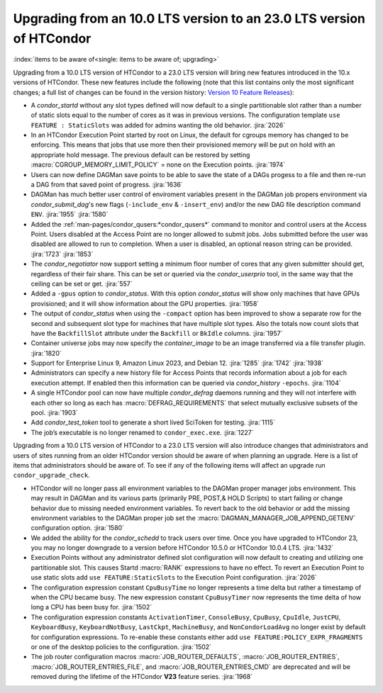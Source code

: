 Upgrading from an 10.0 LTS version to an 23.0 LTS version of HTCondor
=====================================================================

:index:`items to be aware of<single: items to be aware of; upgrading>`

Upgrading from a 10.0 LTS version of HTCondor to a 23.0 LTS version will bring
new features introduced in the 10.x versions of HTCondor. These new
features include the following (note that this list contains only the
most significant changes; a full list of changes can be found in the
version history: \ `Version 10 Feature Releases <../version-history/feature-versions-10-x.html>`_):

- A *condor_startd* without any slot types defined will now default to a single
  partitionable slot rather than a number of static slots equal to the number of
  cores as it was in previous versions. The configuration template
  ``use FEATURE : StaticSlots`` was added for admins wanting the old behavior.
  :jira:`2026`

- In an HTCondor Execution Point started by root on Linux, the default for cgroups
  memory has changed to be enforcing.  This means that jobs that use more then
  their provisioned memory will be put on hold with an appropriate hold message.
  The previous default can be restored by setting :macro:`CGROUP_MEMORY_LIMIT_POLICY`
  = none on the Execution points.
  :jira:`1974`

- Users can now define DAGMan save points to be able to save the state of a DAGs
  progess to a file and then re-run a DAG from that saved point of progress.
  :jira:`1636`

- DAGMan has much better user control of enviroment variables present
  in the DAGMan job propers environment via *condor_submit_dag*\'s new
  flags (``-include_env`` & ``-insert_env``) and/or the new DAG file
  description command ``ENV``.
  :jira:`1955`
  :jira:`1580`

- Added the :ref:`man-pages/condor_qusers:*condor_qusers*` command to monitor
  and control users at the Access Point. Users disabled at the Access Point
  are no longer allowed to submit jobs. Jobs submitted before the user was
  disabled are allowed to run to completion. When a user is disabled, an
  optional reason string can be provided.
  :jira:`1723`
  :jira:`1853`

- The *condor_negotiator* now support setting a minimum floor number of cores
  that any given submitter should get, regardless of their fair share. This
  can be set or queried via the *condor_userprio* tool, in the same way that
  the ceiling can be set or get.
  :jira:`557`

- Added a ``-gpus`` option to *condor_status*. With this option *condor_status*
  will show only machines that have GPUs provisioned; and it will show information
  about the GPU properties.
  :jira:`1958`

- The output of *condor_status* when using the ``-compact`` option has been improved
  to show a separate row for the second and subsequent slot type for machines that have
  multiple slot types. Also the totals now count slots that have the ``BackfillSlot``
  attribute under the ``Backfill`` or ``BkIdle`` columns.
  :jira:`1957`

- Container universe jobs may now specify the *container_image* to be an image
  transferred via a file transfer plugin.
  :jira:`1820`

- Support for Enterprise Linux 9, Amazon Linux 2023, and Debian 12.
  :jira:`1285`
  :jira:`1742`
  :jira:`1938`

- Administrators can specify a new history file for Access Points that records information
  about a job for each execution attempt. If enabled then this information can be queried
  via *condor_history* ``-epochs``.
  :jira:`1104`

- A single HTCondor pool can now have multiple *condor_defrag* daemons running and they
  will not interfere with each other so long as each has :macro:`DEFRAG_REQUIREMENTS`
  that select mutually exclusive subsets of the pool.
  :jira:`1903`

- Add *condor_test_token* tool to generate a short lived SciToken for testing.
  :jira:`1115`

- The job’s executable is no longer renamed to ``condor_exec.exe``.
  :jira:`1227`

Upgrading from a 10.0 LTS version of HTCondor to a 23.0 LTS version will also
introduce changes that administrators and users of sites running from an
older HTCondor version should be aware of when planning an upgrade. Here
is a list of items that administrators should be aware of. To see if any of
the following items will affect an upgrade run ``condor_upgrade_check``.

- HTCondor will no longer pass all environment variables to the DAGMan proper manager
  jobs environment. This may result in DAGMan and its various parts (primarily PRE,
  POST,& HOLD Scripts) to start failing or change behavior due to missing needed
  environment variables. To revert back to the old behavior or add the missing
  environment variables to the DAGMan proper job set the :macro:`DAGMAN_MANAGER_JOB_APPEND_GETENV`
  configuration option.
  :jira:`1580`

- We added the ability for the *condor_schedd* to track users over time. Once
  you have upgraded to HTCondor 23, you may no longer downgrade to a version before
  HTCondor 10.5.0 or HTCondor 10.0.4 LTS.
  :jira:`1432`

- Execution Points without any administrator defined slot configuration will now default
  to creating and utilizing one partitionable slot. This causes Startd :macro:`RANK` expressions
  to have no effect. To revert an Execution Point to use static slots add
  ``use FEATURE:StaticSlots`` to the Execution Point configuration.
  :jira:`2026`

- The configuration expression constant ``CpuBusyTime`` no longer represents a time delta but
  rather a timestamp of when the CPU became busy. The new expression constant ``CpuBusyTimer``
  now represents the time delta of how long a CPU has been busy for.
  :jira:`1502`

- The configuration expression constants ``ActivationTimer``, ``ConsoleBusy``, ``CpuBusy``,
  ``CpuIdle``, ``JustCPU``, ``KeyboardBusy``, ``KeyboardNotBusy``, ``LastCkpt``, ``MachineBusy``,
  and ``NonCondorLoadAvg`` no longer exist by default for configuration expressions. To
  re-enable these constants either add ``use FEATURE:POLICY_EXPR_FRAGMENTS`` or one of the
  desktop policies to the configuration.
  :jira:`1502`

- The job router configuration macros :macro:`JOB_ROUTER_DEFAULTS`, :macro:`JOB_ROUTER_ENTRIES`,
  :macro:`JOB_ROUTER_ENTRIES_FILE`, and :macro:`JOB_ROUTER_ENTRIES_CMD` are deprecated and will
  be removed during the lifetime of the HTCondor **V23** feature series.
  :jira:`1968`
